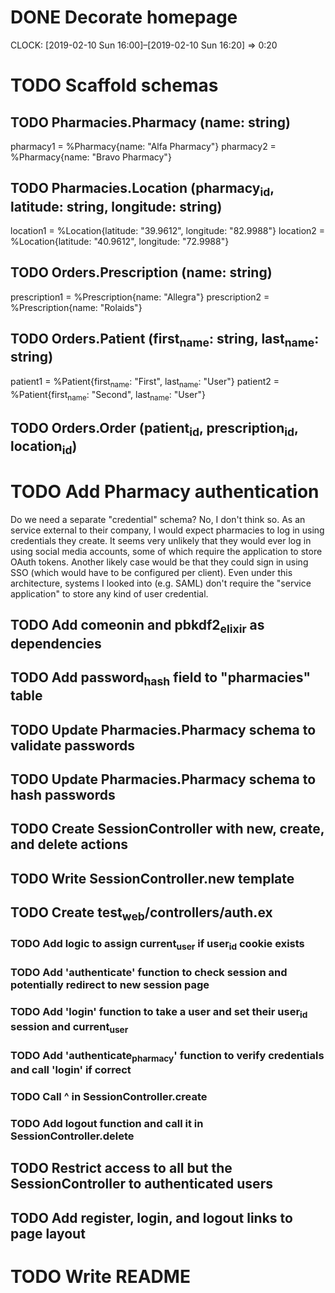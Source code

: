 * DONE Decorate homepage
CLOCK: [2019-02-10 Sun 16:00]--[2019-02-10 Sun 16:20] =>  0:20
* TODO Scaffold schemas
** TODO Pharmacies.Pharmacy (name: string)
pharmacy1 = %Pharmacy{name: "Alfa Pharmacy"}
pharmacy2 = %Pharmacy{name: "Bravo Pharmacy"}
** TODO Pharmacies.Location (pharmacy_id, latitude: string, longitude: string)
location1 = %Location{latitude: "39.9612", longitude: "82.9988"}
location2 = %Location{latitude: "40.9612", longitude: "72.9988"}
** TODO Orders.Prescription (name: string)
prescription1 = %Prescription{name: "Allegra"}
prescription2 = %Prescription{name: "Rolaids"}
** TODO Orders.Patient (first_name: string, last_name: string)
patient1 = %Patient{first_name: "First", last_name: "User"}
patient2 = %Patient{first_name: "Second", last_name: "User"}
** TODO Orders.Order (patient_id, prescription_id, location_id)
* TODO Add Pharmacy authentication
Do we need a separate "credential" schema?
No, I don't think so. As an service external to their company, I would expect pharmacies to log in using credentials they create. It seems very unlikely that they would ever log in using social media accounts, some of which require the application to store OAuth tokens. Another likely case would be that they could sign in using SSO (which would have to be configured per client). Even under this architecture, systems I looked into (e.g. SAML) don't require the "service application" to store any kind of user credential.
** TODO Add comeonin and pbkdf2_elixir as dependencies
** TODO Add password_hash field to "pharmacies" table
** TODO Update Pharmacies.Pharmacy schema to validate passwords
** TODO Update Pharmacies.Pharmacy schema to hash passwords
** TODO Create SessionController with new, create, and delete actions
** TODO Write SessionController.new template
** TODO Create test_web/controllers/auth.ex
*** TODO Add logic to assign current_user if user_id cookie exists
*** TODO Add 'authenticate' function to check session and potentially redirect to new session page
*** TODO Add 'login' function to take a user and set their user_id session and current_user
*** TODO Add 'authenticate_pharmacy' function to verify credentials and call 'login' if correct
*** TODO Call ^ in SessionController.create
*** TODO Add logout function and call it in SessionController.delete
** TODO Restrict access to all but the SessionController to authenticated users
** TODO Add register, login, and logout links to page layout
* TODO Write README

